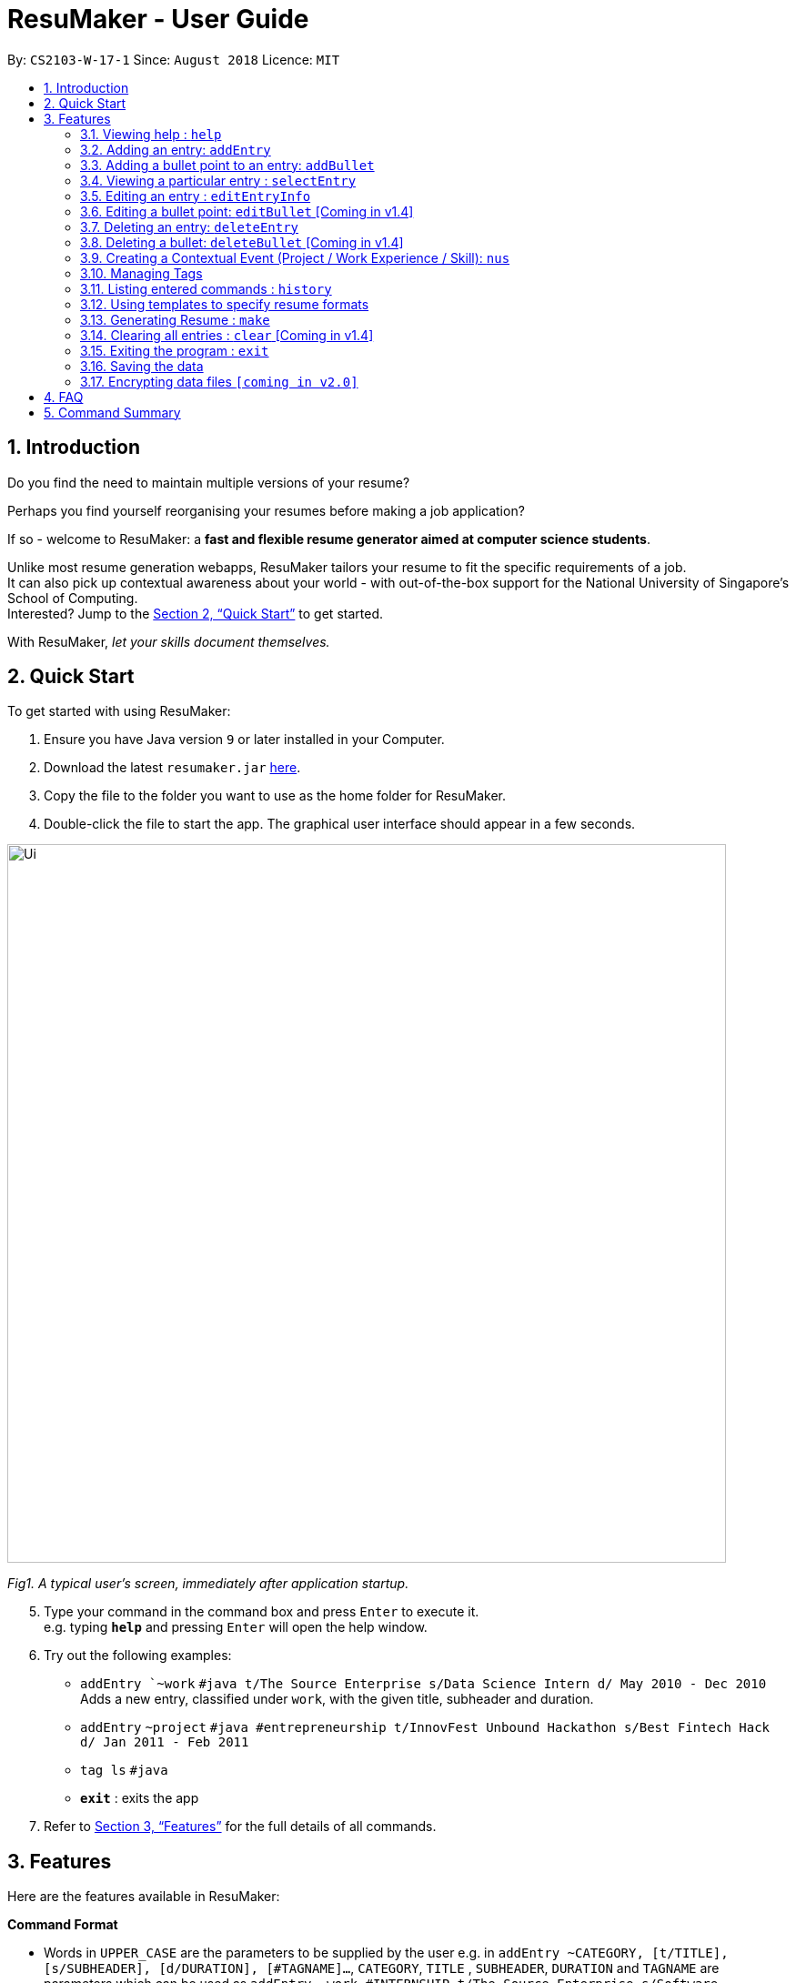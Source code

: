 = ResuMaker - User Guide
:site-section: UserGuide
:toc:
:toc-title:
:toc-placement: preamble
:sectnums:
:imagesDir: images
:stylesDir: stylesheets
:xrefstyle: full
:experimental:
ifdef::env-github[]
:tip-caption: :bulb:
:note-caption: :information_source:
endif::[]
:repoURL: https://github.com/CS2103-AY1819S1-W17-1/main

By: `CS2103-W-17-1`      Since: `August 2018`      Licence: `MIT`

// tag::intro[]
== Introduction

Do you find the need to maintain multiple versions of your resume?

Perhaps you find yourself reorganising your resumes before making a job application?

If so - welcome to ResuMaker: a *fast and flexible resume generator aimed at computer science students*.

Unlike most resume generation webapps, ResuMaker tailors your resume to fit the specific requirements of a job. +
It can also pick up contextual awareness about your world - with out-of-the-box support for the National University of Singapore's School of Computing. +
Interested? Jump to the <<Quick Start>> to get started. +

With ResuMaker, __let your skills document themselves.__
//end::intro[]

== Quick Start
To get started with using ResuMaker:

.  Ensure you have Java version `9` or later installed in your Computer.
.  Download the latest `resumaker.jar` link:{repoURL}/releases[here].
.  Copy the file to the folder you want to use as the home folder for ResuMaker.
.  Double-click the file to start the app. The graphical user interface should appear in a few seconds.
+


image::Ui.png[width="790"]

_Fig1. A typical user's screen, immediately after application startup._

[start=5]
.  Type your command in the command box and press kbd:[Enter] to execute it. +
e.g. typing *`help`* and pressing kbd:[Enter] will open the help window.
.  Try out the following examples:

* `addEntry `~work` `#java t/The Source Enterprise s/Data Science Intern d/ May 2010 - Dec 2010` Adds a new entry, classified under `work`, with the given title, subheader and duration.
* `addEntry` `~project` `#java #entrepreneurship t/InnovFest Unbound Hackathon s/Best Fintech Hack d/ Jan 2011 - Feb 2011`
* `tag ls` `#java`
* *`exit`* : exits the app

.  Refer to <<Features>> for the full details of all commands.

[[Features]]
== Features
Here are the features available in ResuMaker:

====
*Command Format*

* Words in `UPPER_CASE` are the parameters to be supplied by the user e.g. in `addEntry ~CATEGORY, [t/TITLE], [s/SUBHEADER], [d/DURATION], [#TAGNAME]...`, `CATEGORY`, `TITLE` , `SUBHEADER`, `DURATION` and `TAGNAME` are parameters which can be used as `addEntry ~work #INTERNSHIP t/The Source Enterprise s/Software Engineering Intern d/Jan 2012 - June 2012`.
* Items in square brackets are optional e.g `~CATEGORY [t/TITLE] [s/SUBHEADER] [d/DURATION] [#TAG]...` can be used as `~work t/The Source Enterprise s/Java programmer d/ Jan 2012 - Dec 2014 #JAVA` or `~awards`.
* Items with `…`​ after them can be used multiple times including zero times e.g. `[#TAG]...` can be used as `{nbsp}` (i.e. 0 times), `#JAVA`, `#JAVA #Software Engineering`, `#JAVA #Software Engineering #AI` etc.
* Parameters can be in any order e.g. if the command specifies `[t/TITLE] [s/SUBHEADER]`, `[s/SUBHEADER] [t/TITLE]` is also acceptable.
====

=== Viewing help : `help`

Displays a list of all commands available. +
Format: `help`

// tag::hengyuanUG[]
=== Adding an entry: `addEntry`

Adds an entry to ResuMaker. +
Format: `addEntry ~CATEGORY , [[t/TITLE], [s/SUBHEADER], [d/DURATION]], [#TAGNAME]...`

[TIP]
An entry need not have associated title, subheader and duration.
An entry can have any number of tags (including 0).
An entry contains description, which can be added using addBullet as a separate command.
All parameter input from the user must be alphanumeric and can be separated by the following characters: space, `-`, or `()`.

Examples:

* `addEntry ~work #java t/The Source Enterprise s/Java Programmer intern d/ May 2010 - Aug 2010`
* `addEntry ~work t/Carousell #work #web #mobile #backend s/intern d/Nov 2017 - Jan 2018`
* `addEntry ~education #uni t/National University of Singapore s/Bachelor of Computing in Computer Science(Honours) d/2017 - 2021`
* `addEntry ~awards #java`



=== Adding a bullet point to an entry: `addBullet`

Adds a bullet point to the end of the description of an entry at index ENTRYINDEX in ResuMaker.
The user needs to execute `tag ls` command to display a filtered list of entries and select a particular entry
to add a bullet description to. +
Format: `addBullet ENTRYINDEX CONTENTTOADD`

****
* `ENTRYINDEX` refers to the index of the displayed entry list from executing `tag ls`
* `CONTENTTOADD` refers to a line of description that the user wants to add to an entry
****

Example:

* `tag ls` +
`addBullet 1 attained Best Financial Hack Award` +
Adds the bullet point "attained Best Financial Hack Award" to the description of the 1st entry.
* `tag ls ~education` +
`addBullet 1 maintained a CAP of 4.95 on average throughout the four years` +
Adds the bullet point "maintained a CAP of 4.95 on average throughout the four years" to the description of the 1st entry under the education category.


=== Viewing a particular entry : `selectEntry`

Displays detailed description of the entry in ResuMaker at the specified index on the panel display. +
Format: `selectEntry INDEX`

****
* `INDEX` refers to the index of the displayed entry list from executing `tag ls`
* Detailed description will be displayed as an indexed list of all bullet description in that entry
****

Examples:

* `selectEntry 2`
* `selectEntry 0`


=== Editing an entry : `editEntryInfo`

Edits entry info fields of an existing entry in ResuMaker, i.e title, sub-header and duration. +
Format: `editEntryInfo INDEX [t/TITLE] [s/SUBHEADER] [d/DURATION]`

****
* Edits the entry at the specified `INDEX`. The index refers to the index number shown in the displayed entry list. The index *must be a positive integer* 1, 2, 3, ...
* At least one of the optional fields must be provided.
* Existing values will be updated to the input values.
* When editing tags, the existing tags of the entry will be removed i.e adding of tags is not cumulative.
* You can remove all the entry's tags by typing `#` without specifying any tags after it.
* This command does not allow editing description of the entry; to do so, use the `editBullet` command.
****

Example:

* `editEntryInfo 1 t/R Company s/Data Science Intern` +
Edits the entry at index 1 by replacing its title as R Company and subtitle as
Data Science Intern.



=== Editing a bullet point: `editBullet` [Coming in v1.4]

Edits a bullet description of an entry in ResuMaker. INDEX refers to the index of a particular bullet description. +
Format: `editBullet ENTRYINDEX BULLETINDEX EDITEDCONTENT`

****
* Before executing this command, the user needs to execute `selectEntry`
* `ENTRYINDEX` refers to the index number shown in the displayed entry list
* `BULLETINDEX` refers to the index number shown of a particular bulleted description the displayed Entry
*  `EDITEDCONTENT` refers to new content that the user wants to replace the old one with
* Both parameters *must be a positive integer* 1, 2, 3, ...
****

Example:

* `selectEntry` +
`editBullet 1 1 implement scalable application for data visualization using java` +
Edits the 1st entry by replacing its 1st bullet description with "implement scalable application for data visualization using java".


=== Deleting an entry: `deleteEntry`

Deletes the entry at the specified index. +
Format: `deleteEntry INDEX`

****
* `INDEX` refers to the index number shown in the displayed entry list.
* `INDEX` *must be a positive integer* 1, 2, 3, ...
****


Examples:

* `tag ls` +
`deleteEntry 2` +
Deletes the 2nd entry in ResuMaker.
* `tag ls ~education` +
`deleteEntry 1` +
Deletes the 1st entry displayed under education category.


=== Deleting a bullet: `deleteBullet` [Coming in v1.4]

Deletes the bullet of a particular entry at the specified index.  +
Format: `deleteBullet ENTRYINDEX BULLETINDEX`


****
* Before executing this command, the user needs to execute `selectEntry`
* `ENTRYINDEX` refers to the index number shown in the displayed entry list
* `BULLETINDEX` refers to the index number shown of a particular bulleted description the displayed Entry
* Both parameters *must be a positive integer* 1, 2, 3, ...
****


Examples:

* `tag ls` +
`selectEntry` +
`deleteBullet 2 1` +
Deletes the 1st bullet of the 2nd entry in ResuMaker.
* `tag ls ~education` +
`selectEntry` +
`deleteBullet 1 1` +
Deletes the 1st bullet of the 1st entry displayed under education category of ResuMaker.

//end::hengyuanUG[]
// tag::anubhavUG[]
=== Creating a Contextual Event (Project / Work Experience / Skill): `nus`
There are times when we just don't want to manually enter every piece of required information into a computer programme.
After all, shouldn't some things __just be common knowledge?__

With ResuMaker, you can auto-populate resume Entries if ResuMaker already knows about them!
We call such Entries __Contextual Events__.

Format: `nus EVENT_NAME`

[TIP]
The `EVENT_NAME` can be a combination of an  Event's **full name** (Mathematics and Computer Science Double Degree Programme), **acronyms** (math - cs ddp), or even
**partially matching phrases** (math - comp sci double deg prog)

Examples:

* `nus cs2103t` +
Creates a Project Entry for `CS2103T` - A rigorous software engineering module at NUS.
* `nus ta ma1101r` OR `nus teaching asst ma1101r` +
Creates a Work Experience Entry for `Teaching Assistant MA1101R`
* `nus `computing cl exco` +
Creates a Nonacademics Entry for an Executive Commitee position in the Computing Club.

[NOTE]
Slang and acronyms must be correctly configured in application data. In future releases, ResuMaker will ship with NUS / SOC specific slang and acronyms.

//end::anubhavUG[]

[[tags]]

//tag::tags[]
=== Managing Tags
These are functions to help you manage your tags; namely to view and edit the relevant tags and entries.

[NOTE]
All tags and categories are case-sensitive, only exact match in the casing will result in a successful match.

==== Listing entries under specific tags: `tag list` or `tag ls`

List all entries under specific tags (space separated).

By default, if a tag is not given, all entries will be displayed.

All entries displayed will be accompanied with their relevant entry id, to be used when editing.

Examples:

* `tag ls` +
Displays all entries in ResuMaker.
* `tag ls ~work #java` +
Lists all the `~work` entries tagged with `#java`.

[NOTE]
Each entry can only be tagged with one category, therefore calls like `tag ls ~work ~project` will only pick one of the categories to display

==== Add particular tag to entry: `tag add` [Coming in v1.4]

Add tags (space separated) to particular entry (identified by index).

If a category tag is given, it will replace the current category of the specific entry.

Duplicate tags will be ignored.

Examples:

* `tag add 10 ~work #java` +
Adds tag `#java` and category `~work` to entry 10.

==== Remove particular tag from entry: `tag remove` or `tag rm` [Coming in v1.4]

Remove tags (space separated) from a particular entry (identified by index).

By default, if no tags given, all tags will be removed from the entry.

Examples:

* `tag rm 1 ~work #java` +
Removes category `~work` and tag `#java` from entry 1.
* `tag rm 10` +
Removes all tags and categories from entry 10.

==== Retagging a particular entry: `tag retag` or `tag rt` [Coming in v1.4]

Remove all current tags and replace them with given tags (space separated).

Each entry must be tied to a specific category, hence, any retagging must include a valid category.

Examples: *
`tag rt 1 ~work #java` +
Removes all tags and categories from entry 1, and then adds category `~work` and tag `#java` to entry 1.

//end::tags[]

=== Listing entered commands : `history`

Lists all the commands that you have entered in reverse chronological order. +
Format: `history`

[NOTE]
====
Pressing the kbd:[&uarr;] and kbd:[&darr;] arrows will display the previous and next input respectively in the command box.
====

// tag::template[]
=== Using templates to specify resume formats
A template specifies the format of the generated resume, in terms of the ordering and title of sections,
and which entries to include.
Templates are written by the user in a specific format and stored as text files.
They should be saved in the same directory as the `resumaker.jar` file, and are parsed and loaded into the application using the `loadtemplate` command.

==== Writing template files
//TODO: how do we have parallel structure for this?
Templates are text files consisting solely of lines of the following format:
-----
[Category Heading]:~[Category Tag]:[Tag Groups]
-----

Each line specifies a category, starting with the title to be displayed, its corresponding category tag, and tags used to filter entries.
Each `Tag Group` contains one `Tag`, or several separated by ampersands (&). Tag groups are separated by spaces.
For example, the following formats would all be valid as `[Tag Groups]`:
----
* [Tag] [Tag] [Tag]
* [Tag]&[Tag]
* [Tag] [Tag]&[Tag]&[Tag]
* (no tags)
----
An entry is included if it is tagged with that category, and fulfills any of the groups of tags.
It must contain all tags in a group to fulfil the group.

For example, the following category,

    Work Experience:~work:java&recent python&recent&significant datascience

means to include any entry categorized as `work`, as long as it fulfills any of the following:

* tagged with `java` and `recent`
* tagged with `python` and `recent` and `significant`
* tagged with `datascience`

As an example, the following template file:
[literal]
--
Work Experience:~work:
Education:~education:uni training&cs
Projects:~projects:software&java&recent
--
Will result in the resume being generated as follows:
[sidebar]
--
*Work Experience* +
(all work entries regardless of tags)

*Education* +
(education entries tagged with `uni`, or both `training` and `cs`)

*Projects* +
(project entries tagged with `software`, `java` and `recent`)
--

==== Loading template : `loadtemplate`

Loads a template from a text file into the application. +
Format: `loadtemplate FILEPATH`

Examples:

* `loadtemplate google.txt` +
Loads the template specified in `google.txt`
* `loadtemplate templates\facebook.txt` +
Loads the template specified in `facebook.txt` in the `templates` subfolder

[TIP]
If the format of the text file looks to be correct but the application says that it is invalid, try checking for and removing any extra newlines or spaces.

// end::template[]

// tag::resume[]
=== Generating Resume : `make`

Generates a Resume file with the given name, using the _template_ currently loaded in the application. +

[NOTE]
====
By default, the file will be saved in the same folder as the application.
You can also specify a more complicated filepath if you want the file to be saved to a specific folder.
====

Examples:

* `make sep.md` +
Generates a file named sep.md in the same folder as the application,
containing a Resume which lists entries as designated by the currently loaded template.

ResuMaker generates your resume files in the _markdown_ format, which is commonly used around the web.
Since you will likely need your resume in a different format such as a Word document or a PDF file,
here are some of the many tools out there that can help you convert your resume:

* link:http://www.writage.com/[Writage], which allows you to edit and convert markdown files in Microsoft Word.
* link:https://pandoc.org/[Pandoc], which converts markdown files to a variety of formats like PDF.
* link:https://dillinger.io/[Dillinger], which lets you edit markdown files and convert them to HTML.

// end::resume[]

=== Clearing all entries : `clear` [Coming in v1.4]

Clears all entries from ResuMaker. +
Format: `clear`

=== Exiting the program : `exit`

Exits the program. +
Format: `exit`

=== Saving the data

ResuMaker data are saved in the hard disk automatically after any command that changes the data. +
There is no need to save manually.

// tag::dataencryption[]
=== Encrypting data files `[coming in v2.0]`

_{explain how the user can enable/disable data encryption}_
// end::dataencryption[]

== FAQ

*Q*: How do I transfer my data to another Computer? +
*A*: Install the app in the other computer and overwrite the empty data file it creates with the file that contains the data of your previous ResuMaker.

== Command Summary
For reference, here is a brief summary of the commands available and their syntax:

* *Add Bullet* `addBullet INDEX CONTENTTOADD` +
e.g. `addBullet 0 attain Best Financial Hack Award`
* *Add Entry* `addEntry ~CATEGORY , [t/TITLE], [s/SUBHEADER], [d/DURATION] [#TAGNAME]…` +
e.g. `addEntry ~work #java t/The Source Enterprise s/Java Programmer intern d/ May 2010 - Aug 2010`
* *Add Nus Entry* : `nus EVENT_NAME` +
e.g. `nus hack n roll`
* *Clear* : `clear`
* *Delete Bullet* : `deleteBullet ENTRYINDEX BULLETINDEX` +
e.g. `deleteBullet 2 2`
* *Delete Entry* : `deleteEntry INDEX` +
e.g. `deleteEntry 2`
* *Edit Bullet* : `editBullet ENTRYINDEX BULLETINDEX EDITTEDCONTENT` +
e.g. `editBullet 0 0 implement scalable application for data visualization using java`
* *Edit Entry* : `editEntry INDEX [t/TITLE ] [s/SUBHEADER] [d/DURATION] [#TAG]…` +
e.g. `editEntry 1 t/R company #JAVA`
* *Expand Entry* : `selectEntry INDEX` +
e.g. `selectEntry 2`
* *Generate Resume* : `make FILENAME`
* *Help* : `help`
* *History* : `history`
* *Load Template*: `loadtemplate FILEPATH` +
e.g. `loadtemplate google.txt`
* *Select* : `select INDEX` +
e.g.`select 2`
* *Tag List*: `tag ls TAG [MORE_TAGS]` +
e.g. `tag ls ~work #java`
* *Tag Remove*: `tag rm INDEX TAG [MORE_TAGS]` +
e.g. `tag rm 10 ~work #python`
* *Tag Retag*: `tag tg INDEX TAG [MORE_TAGS]` +
e.g. `tag rt 10 ~project #web`
